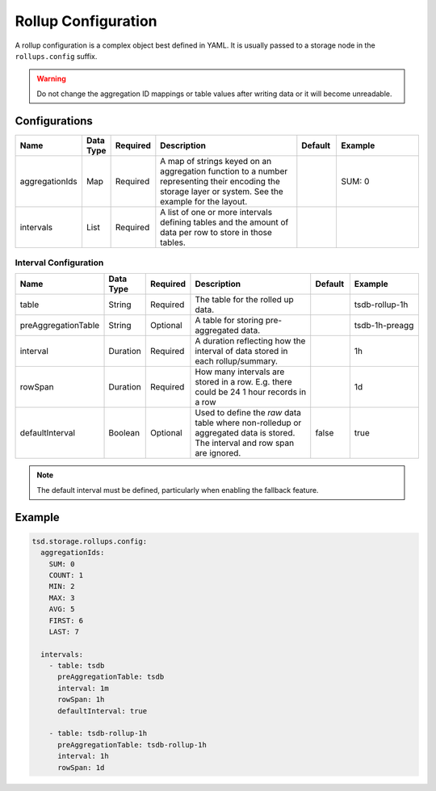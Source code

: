 Rollup Configuration
====================

A rollup configuration is a complex object best defined in YAML. It is usually passed to a storage node in the ``rollups.config`` suffix.

.. WARNING::

  Do not change the aggregation ID mappings or table values after writing data or it will become unreadable.

Configurations
^^^^^^^^^^^^^^

.. csv-table::
   :header: "Name", "Data Type", "Required", "Description", "Default", "Example"
   :widths: 10, 5, 5, 45, 10, 25
 
   "aggregationIds", "Map", "Required", "A map of strings keyed on an aggregation function to a number representing their encoding the storage layer or system. See the example for the layout.", "", "SUM: 0"
   "intervals", "List", "Required", "A list of one or more intervals defining tables and the amount of data per row to store in those tables.", "", ""

Interval Configuration
----------------------

.. csv-table::
   :header: "Name", "Data Type", "Required", "Description", "Default", "Example"
   :widths: 10, 5, 5, 45, 10, 25
 
   "table", "String", "Required", "The table for the rolled up data.", "", "tsdb-rollup-1h"
   "preAggregationTable", "String", "Optional", "A table for storing pre-aggregated data.", "", "tsdb-1h-preagg"
   "interval", "Duration", "Required", "A duration reflecting how the interval of data stored in each rollup/summary.", "", "1h"
   "rowSpan", "Duration", "Required", "How many intervals are stored in a row. E.g. there could be 24 1 hour records in a row", "", "1d"
   "defaultInterval", "Boolean", "Optional", "Used to define the *raw* data table where non-rolledup or aggregated data is stored. The interval and row span are ignored.", "false", "true"


.. NOTE::

  The default interval must be defined, particularly when enabling the fallback feature.

Example
^^^^^^^

.. code-block:: yaml

  tsd.storage.rollups.config:
    aggregationIds:
      SUM: 0
      COUNT: 1
      MIN: 2
      MAX: 3
      AVG: 5
      FIRST: 6
      LAST: 7

    intervals:
      - table: tsdb
        preAggregationTable: tsdb
        interval: 1m
        rowSpan: 1h
        defaultInterval: true

      - table: tsdb-rollup-1h
        preAggregationTable: tsdb-rollup-1h
        interval: 1h
        rowSpan: 1d
